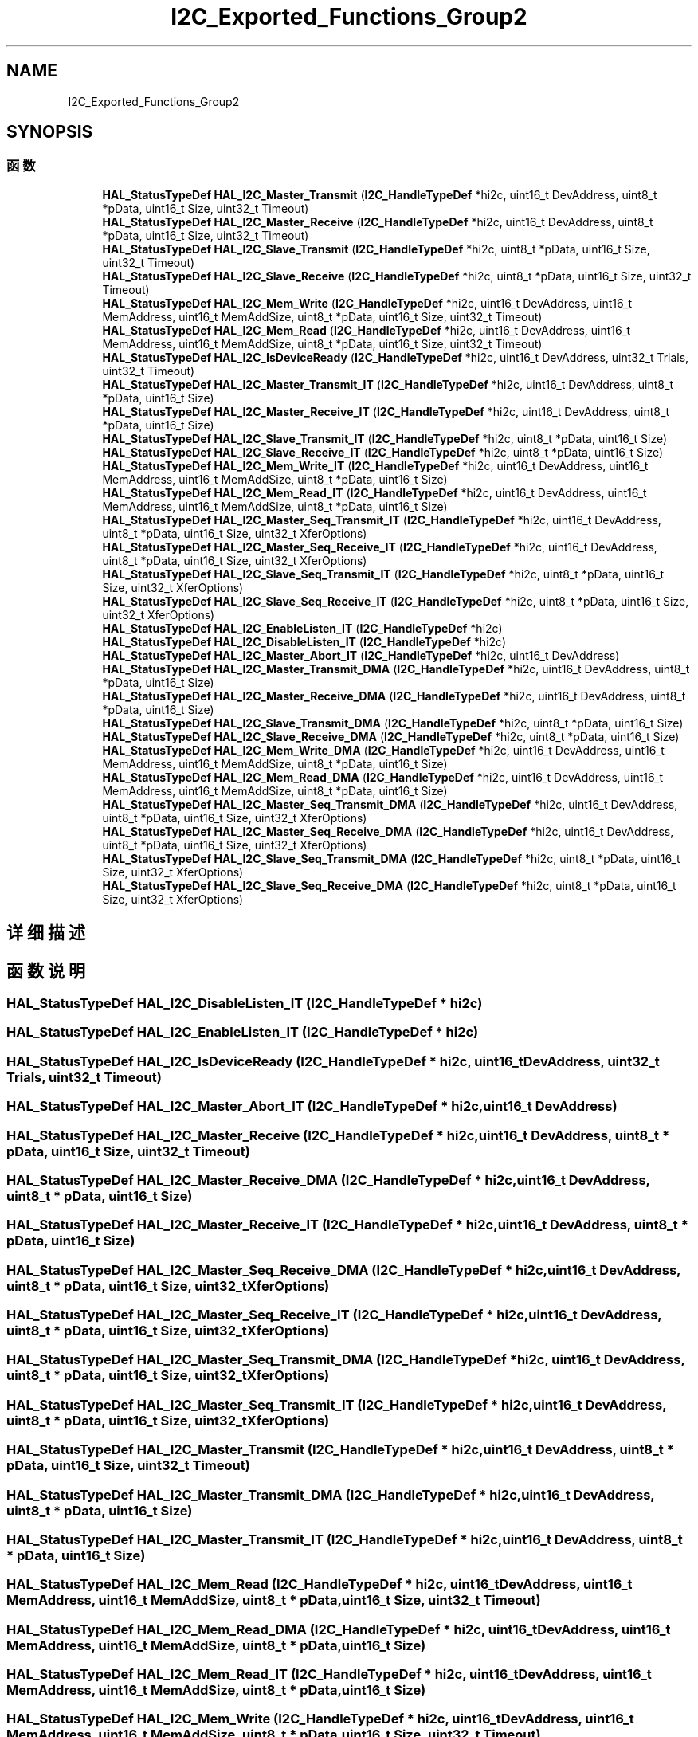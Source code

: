 .TH "I2C_Exported_Functions_Group2" 3 "2020年 八月 7日 星期五" "Version 1.24.0" "STM32F4_HAL" \" -*- nroff -*-
.ad l
.nh
.SH NAME
I2C_Exported_Functions_Group2
.SH SYNOPSIS
.br
.PP
.SS "函数"

.in +1c
.ti -1c
.RI "\fBHAL_StatusTypeDef\fP \fBHAL_I2C_Master_Transmit\fP (\fBI2C_HandleTypeDef\fP *hi2c, uint16_t DevAddress, uint8_t *pData, uint16_t Size, uint32_t Timeout)"
.br
.ti -1c
.RI "\fBHAL_StatusTypeDef\fP \fBHAL_I2C_Master_Receive\fP (\fBI2C_HandleTypeDef\fP *hi2c, uint16_t DevAddress, uint8_t *pData, uint16_t Size, uint32_t Timeout)"
.br
.ti -1c
.RI "\fBHAL_StatusTypeDef\fP \fBHAL_I2C_Slave_Transmit\fP (\fBI2C_HandleTypeDef\fP *hi2c, uint8_t *pData, uint16_t Size, uint32_t Timeout)"
.br
.ti -1c
.RI "\fBHAL_StatusTypeDef\fP \fBHAL_I2C_Slave_Receive\fP (\fBI2C_HandleTypeDef\fP *hi2c, uint8_t *pData, uint16_t Size, uint32_t Timeout)"
.br
.ti -1c
.RI "\fBHAL_StatusTypeDef\fP \fBHAL_I2C_Mem_Write\fP (\fBI2C_HandleTypeDef\fP *hi2c, uint16_t DevAddress, uint16_t MemAddress, uint16_t MemAddSize, uint8_t *pData, uint16_t Size, uint32_t Timeout)"
.br
.ti -1c
.RI "\fBHAL_StatusTypeDef\fP \fBHAL_I2C_Mem_Read\fP (\fBI2C_HandleTypeDef\fP *hi2c, uint16_t DevAddress, uint16_t MemAddress, uint16_t MemAddSize, uint8_t *pData, uint16_t Size, uint32_t Timeout)"
.br
.ti -1c
.RI "\fBHAL_StatusTypeDef\fP \fBHAL_I2C_IsDeviceReady\fP (\fBI2C_HandleTypeDef\fP *hi2c, uint16_t DevAddress, uint32_t Trials, uint32_t Timeout)"
.br
.ti -1c
.RI "\fBHAL_StatusTypeDef\fP \fBHAL_I2C_Master_Transmit_IT\fP (\fBI2C_HandleTypeDef\fP *hi2c, uint16_t DevAddress, uint8_t *pData, uint16_t Size)"
.br
.ti -1c
.RI "\fBHAL_StatusTypeDef\fP \fBHAL_I2C_Master_Receive_IT\fP (\fBI2C_HandleTypeDef\fP *hi2c, uint16_t DevAddress, uint8_t *pData, uint16_t Size)"
.br
.ti -1c
.RI "\fBHAL_StatusTypeDef\fP \fBHAL_I2C_Slave_Transmit_IT\fP (\fBI2C_HandleTypeDef\fP *hi2c, uint8_t *pData, uint16_t Size)"
.br
.ti -1c
.RI "\fBHAL_StatusTypeDef\fP \fBHAL_I2C_Slave_Receive_IT\fP (\fBI2C_HandleTypeDef\fP *hi2c, uint8_t *pData, uint16_t Size)"
.br
.ti -1c
.RI "\fBHAL_StatusTypeDef\fP \fBHAL_I2C_Mem_Write_IT\fP (\fBI2C_HandleTypeDef\fP *hi2c, uint16_t DevAddress, uint16_t MemAddress, uint16_t MemAddSize, uint8_t *pData, uint16_t Size)"
.br
.ti -1c
.RI "\fBHAL_StatusTypeDef\fP \fBHAL_I2C_Mem_Read_IT\fP (\fBI2C_HandleTypeDef\fP *hi2c, uint16_t DevAddress, uint16_t MemAddress, uint16_t MemAddSize, uint8_t *pData, uint16_t Size)"
.br
.ti -1c
.RI "\fBHAL_StatusTypeDef\fP \fBHAL_I2C_Master_Seq_Transmit_IT\fP (\fBI2C_HandleTypeDef\fP *hi2c, uint16_t DevAddress, uint8_t *pData, uint16_t Size, uint32_t XferOptions)"
.br
.ti -1c
.RI "\fBHAL_StatusTypeDef\fP \fBHAL_I2C_Master_Seq_Receive_IT\fP (\fBI2C_HandleTypeDef\fP *hi2c, uint16_t DevAddress, uint8_t *pData, uint16_t Size, uint32_t XferOptions)"
.br
.ti -1c
.RI "\fBHAL_StatusTypeDef\fP \fBHAL_I2C_Slave_Seq_Transmit_IT\fP (\fBI2C_HandleTypeDef\fP *hi2c, uint8_t *pData, uint16_t Size, uint32_t XferOptions)"
.br
.ti -1c
.RI "\fBHAL_StatusTypeDef\fP \fBHAL_I2C_Slave_Seq_Receive_IT\fP (\fBI2C_HandleTypeDef\fP *hi2c, uint8_t *pData, uint16_t Size, uint32_t XferOptions)"
.br
.ti -1c
.RI "\fBHAL_StatusTypeDef\fP \fBHAL_I2C_EnableListen_IT\fP (\fBI2C_HandleTypeDef\fP *hi2c)"
.br
.ti -1c
.RI "\fBHAL_StatusTypeDef\fP \fBHAL_I2C_DisableListen_IT\fP (\fBI2C_HandleTypeDef\fP *hi2c)"
.br
.ti -1c
.RI "\fBHAL_StatusTypeDef\fP \fBHAL_I2C_Master_Abort_IT\fP (\fBI2C_HandleTypeDef\fP *hi2c, uint16_t DevAddress)"
.br
.ti -1c
.RI "\fBHAL_StatusTypeDef\fP \fBHAL_I2C_Master_Transmit_DMA\fP (\fBI2C_HandleTypeDef\fP *hi2c, uint16_t DevAddress, uint8_t *pData, uint16_t Size)"
.br
.ti -1c
.RI "\fBHAL_StatusTypeDef\fP \fBHAL_I2C_Master_Receive_DMA\fP (\fBI2C_HandleTypeDef\fP *hi2c, uint16_t DevAddress, uint8_t *pData, uint16_t Size)"
.br
.ti -1c
.RI "\fBHAL_StatusTypeDef\fP \fBHAL_I2C_Slave_Transmit_DMA\fP (\fBI2C_HandleTypeDef\fP *hi2c, uint8_t *pData, uint16_t Size)"
.br
.ti -1c
.RI "\fBHAL_StatusTypeDef\fP \fBHAL_I2C_Slave_Receive_DMA\fP (\fBI2C_HandleTypeDef\fP *hi2c, uint8_t *pData, uint16_t Size)"
.br
.ti -1c
.RI "\fBHAL_StatusTypeDef\fP \fBHAL_I2C_Mem_Write_DMA\fP (\fBI2C_HandleTypeDef\fP *hi2c, uint16_t DevAddress, uint16_t MemAddress, uint16_t MemAddSize, uint8_t *pData, uint16_t Size)"
.br
.ti -1c
.RI "\fBHAL_StatusTypeDef\fP \fBHAL_I2C_Mem_Read_DMA\fP (\fBI2C_HandleTypeDef\fP *hi2c, uint16_t DevAddress, uint16_t MemAddress, uint16_t MemAddSize, uint8_t *pData, uint16_t Size)"
.br
.ti -1c
.RI "\fBHAL_StatusTypeDef\fP \fBHAL_I2C_Master_Seq_Transmit_DMA\fP (\fBI2C_HandleTypeDef\fP *hi2c, uint16_t DevAddress, uint8_t *pData, uint16_t Size, uint32_t XferOptions)"
.br
.ti -1c
.RI "\fBHAL_StatusTypeDef\fP \fBHAL_I2C_Master_Seq_Receive_DMA\fP (\fBI2C_HandleTypeDef\fP *hi2c, uint16_t DevAddress, uint8_t *pData, uint16_t Size, uint32_t XferOptions)"
.br
.ti -1c
.RI "\fBHAL_StatusTypeDef\fP \fBHAL_I2C_Slave_Seq_Transmit_DMA\fP (\fBI2C_HandleTypeDef\fP *hi2c, uint8_t *pData, uint16_t Size, uint32_t XferOptions)"
.br
.ti -1c
.RI "\fBHAL_StatusTypeDef\fP \fBHAL_I2C_Slave_Seq_Receive_DMA\fP (\fBI2C_HandleTypeDef\fP *hi2c, uint8_t *pData, uint16_t Size, uint32_t XferOptions)"
.br
.in -1c
.SH "详细描述"
.PP 

.SH "函数说明"
.PP 
.SS "\fBHAL_StatusTypeDef\fP HAL_I2C_DisableListen_IT (\fBI2C_HandleTypeDef\fP * hi2c)"

.SS "\fBHAL_StatusTypeDef\fP HAL_I2C_EnableListen_IT (\fBI2C_HandleTypeDef\fP * hi2c)"

.SS "\fBHAL_StatusTypeDef\fP HAL_I2C_IsDeviceReady (\fBI2C_HandleTypeDef\fP * hi2c, uint16_t DevAddress, uint32_t Trials, uint32_t Timeout)"

.SS "\fBHAL_StatusTypeDef\fP HAL_I2C_Master_Abort_IT (\fBI2C_HandleTypeDef\fP * hi2c, uint16_t DevAddress)"

.SS "\fBHAL_StatusTypeDef\fP HAL_I2C_Master_Receive (\fBI2C_HandleTypeDef\fP * hi2c, uint16_t DevAddress, uint8_t * pData, uint16_t Size, uint32_t Timeout)"

.SS "\fBHAL_StatusTypeDef\fP HAL_I2C_Master_Receive_DMA (\fBI2C_HandleTypeDef\fP * hi2c, uint16_t DevAddress, uint8_t * pData, uint16_t Size)"

.SS "\fBHAL_StatusTypeDef\fP HAL_I2C_Master_Receive_IT (\fBI2C_HandleTypeDef\fP * hi2c, uint16_t DevAddress, uint8_t * pData, uint16_t Size)"

.SS "\fBHAL_StatusTypeDef\fP HAL_I2C_Master_Seq_Receive_DMA (\fBI2C_HandleTypeDef\fP * hi2c, uint16_t DevAddress, uint8_t * pData, uint16_t Size, uint32_t XferOptions)"

.SS "\fBHAL_StatusTypeDef\fP HAL_I2C_Master_Seq_Receive_IT (\fBI2C_HandleTypeDef\fP * hi2c, uint16_t DevAddress, uint8_t * pData, uint16_t Size, uint32_t XferOptions)"

.SS "\fBHAL_StatusTypeDef\fP HAL_I2C_Master_Seq_Transmit_DMA (\fBI2C_HandleTypeDef\fP * hi2c, uint16_t DevAddress, uint8_t * pData, uint16_t Size, uint32_t XferOptions)"

.SS "\fBHAL_StatusTypeDef\fP HAL_I2C_Master_Seq_Transmit_IT (\fBI2C_HandleTypeDef\fP * hi2c, uint16_t DevAddress, uint8_t * pData, uint16_t Size, uint32_t XferOptions)"

.SS "\fBHAL_StatusTypeDef\fP HAL_I2C_Master_Transmit (\fBI2C_HandleTypeDef\fP * hi2c, uint16_t DevAddress, uint8_t * pData, uint16_t Size, uint32_t Timeout)"

.SS "\fBHAL_StatusTypeDef\fP HAL_I2C_Master_Transmit_DMA (\fBI2C_HandleTypeDef\fP * hi2c, uint16_t DevAddress, uint8_t * pData, uint16_t Size)"

.SS "\fBHAL_StatusTypeDef\fP HAL_I2C_Master_Transmit_IT (\fBI2C_HandleTypeDef\fP * hi2c, uint16_t DevAddress, uint8_t * pData, uint16_t Size)"

.SS "\fBHAL_StatusTypeDef\fP HAL_I2C_Mem_Read (\fBI2C_HandleTypeDef\fP * hi2c, uint16_t DevAddress, uint16_t MemAddress, uint16_t MemAddSize, uint8_t * pData, uint16_t Size, uint32_t Timeout)"

.SS "\fBHAL_StatusTypeDef\fP HAL_I2C_Mem_Read_DMA (\fBI2C_HandleTypeDef\fP * hi2c, uint16_t DevAddress, uint16_t MemAddress, uint16_t MemAddSize, uint8_t * pData, uint16_t Size)"

.SS "\fBHAL_StatusTypeDef\fP HAL_I2C_Mem_Read_IT (\fBI2C_HandleTypeDef\fP * hi2c, uint16_t DevAddress, uint16_t MemAddress, uint16_t MemAddSize, uint8_t * pData, uint16_t Size)"

.SS "\fBHAL_StatusTypeDef\fP HAL_I2C_Mem_Write (\fBI2C_HandleTypeDef\fP * hi2c, uint16_t DevAddress, uint16_t MemAddress, uint16_t MemAddSize, uint8_t * pData, uint16_t Size, uint32_t Timeout)"

.SS "\fBHAL_StatusTypeDef\fP HAL_I2C_Mem_Write_DMA (\fBI2C_HandleTypeDef\fP * hi2c, uint16_t DevAddress, uint16_t MemAddress, uint16_t MemAddSize, uint8_t * pData, uint16_t Size)"

.SS "\fBHAL_StatusTypeDef\fP HAL_I2C_Mem_Write_IT (\fBI2C_HandleTypeDef\fP * hi2c, uint16_t DevAddress, uint16_t MemAddress, uint16_t MemAddSize, uint8_t * pData, uint16_t Size)"

.SS "\fBHAL_StatusTypeDef\fP HAL_I2C_Slave_Receive (\fBI2C_HandleTypeDef\fP * hi2c, uint8_t * pData, uint16_t Size, uint32_t Timeout)"

.SS "\fBHAL_StatusTypeDef\fP HAL_I2C_Slave_Receive_DMA (\fBI2C_HandleTypeDef\fP * hi2c, uint8_t * pData, uint16_t Size)"

.SS "\fBHAL_StatusTypeDef\fP HAL_I2C_Slave_Receive_IT (\fBI2C_HandleTypeDef\fP * hi2c, uint8_t * pData, uint16_t Size)"

.SS "\fBHAL_StatusTypeDef\fP HAL_I2C_Slave_Seq_Receive_DMA (\fBI2C_HandleTypeDef\fP * hi2c, uint8_t * pData, uint16_t Size, uint32_t XferOptions)"

.SS "\fBHAL_StatusTypeDef\fP HAL_I2C_Slave_Seq_Receive_IT (\fBI2C_HandleTypeDef\fP * hi2c, uint8_t * pData, uint16_t Size, uint32_t XferOptions)"

.SS "\fBHAL_StatusTypeDef\fP HAL_I2C_Slave_Seq_Transmit_DMA (\fBI2C_HandleTypeDef\fP * hi2c, uint8_t * pData, uint16_t Size, uint32_t XferOptions)"

.SS "\fBHAL_StatusTypeDef\fP HAL_I2C_Slave_Seq_Transmit_IT (\fBI2C_HandleTypeDef\fP * hi2c, uint8_t * pData, uint16_t Size, uint32_t XferOptions)"

.SS "\fBHAL_StatusTypeDef\fP HAL_I2C_Slave_Transmit (\fBI2C_HandleTypeDef\fP * hi2c, uint8_t * pData, uint16_t Size, uint32_t Timeout)"

.SS "\fBHAL_StatusTypeDef\fP HAL_I2C_Slave_Transmit_DMA (\fBI2C_HandleTypeDef\fP * hi2c, uint8_t * pData, uint16_t Size)"

.SS "\fBHAL_StatusTypeDef\fP HAL_I2C_Slave_Transmit_IT (\fBI2C_HandleTypeDef\fP * hi2c, uint8_t * pData, uint16_t Size)"

.SH "作者"
.PP 
由 Doyxgen 通过分析 STM32F4_HAL 的 源代码自动生成\&.
